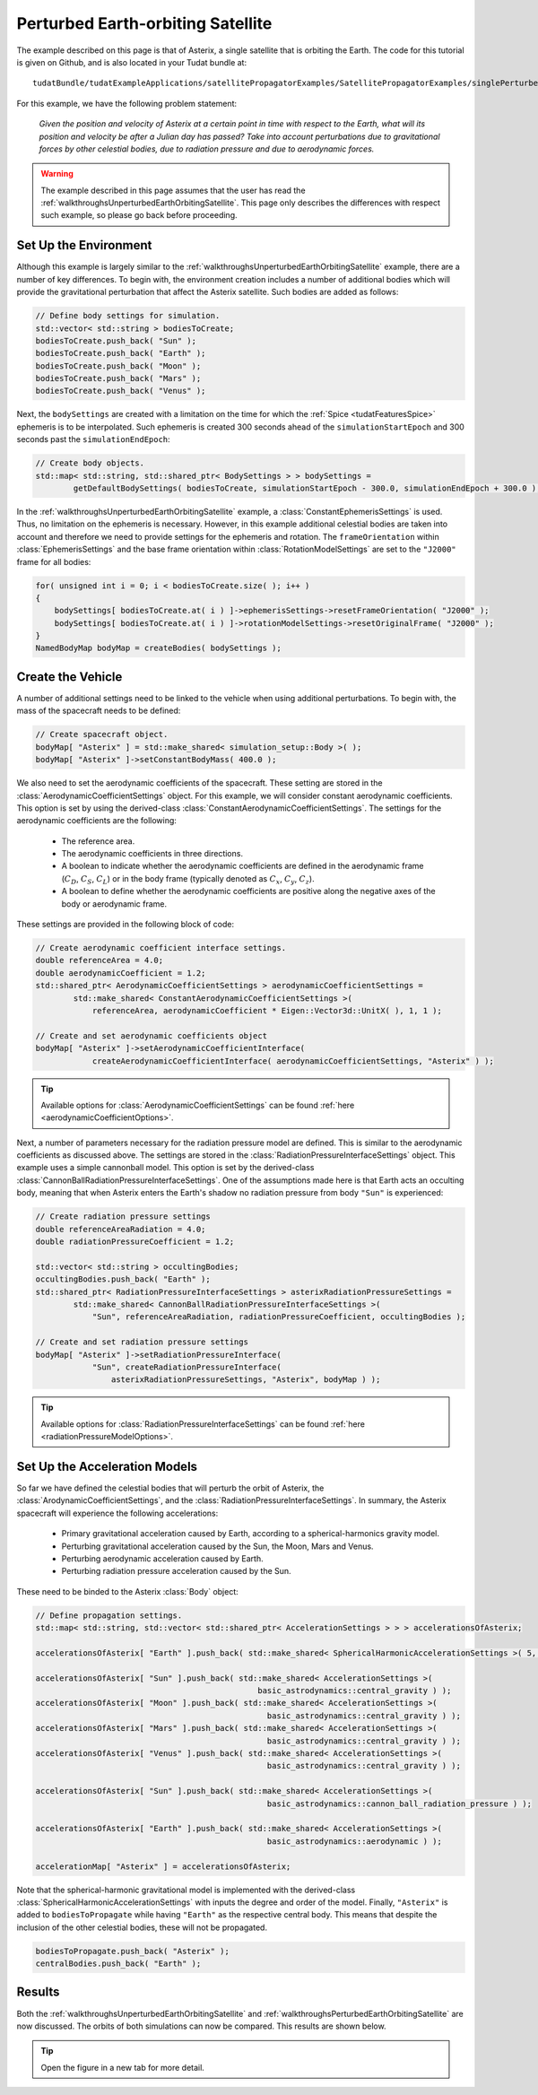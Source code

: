 .. _walkthroughsPerturbedEarthOrbitingSatellite:

Perturbed Earth-orbiting Satellite
==================================
The example described on this page is that of Asterix, a single satellite that is orbiting the Earth. The code for this tutorial is given on Github, and is also located in your Tudat bundle at::

   tudatBundle/tudatExampleApplications/satellitePropagatorExamples/SatellitePropagatorExamples/singlePerturbedSatellitePropagator.cpp

For this example, we have the following problem statement:

    *Given the position and velocity of Asterix at a certain point in time with respect to the Earth, what will its position and velocity be after a Julian day has passed? Take into account perturbations due to gravitational forces by other celestial bodies, due to radiation pressure and due to aerodynamic forces.*

.. warning:: The example described in this page assumes that the user has read the :ref:`walkthroughsUnperturbedEarthOrbitingSatellite`. This page only describes the differences with respect such example, so please go back before proceeding.

Set Up the Environment
~~~~~~~~~~~~~~~~~~~~~~
Although this example is largely similar to the :ref:`walkthroughsUnperturbedEarthOrbitingSatellite` example, there are a number of key differences. To begin with, the environment creation includes a number of additional bodies which will provide the gravitational perturbation that affect the Asterix satellite. Such bodies are added as follows:

.. code-block:: cpp

    // Define body settings for simulation.
    std::vector< std::string > bodiesToCreate;
    bodiesToCreate.push_back( "Sun" );
    bodiesToCreate.push_back( "Earth" );
    bodiesToCreate.push_back( "Moon" );
    bodiesToCreate.push_back( "Mars" );
    bodiesToCreate.push_back( "Venus" );

Next, the :literal:`bodySettings` are created with a limitation on the time for which the :ref:`Spice <tudatFeaturesSpice>` ephemeris is to be interpolated. Such ephemeris is created 300 seconds ahead of the :literal:`simulationStartEpoch` and 300 seconds past the :literal:`simulationEndEpoch`:

.. code-block:: cpp

    // Create body objects.
    std::map< std::string, std::shared_ptr< BodySettings > > bodySettings =
            getDefaultBodySettings( bodiesToCreate, simulationStartEpoch - 300.0, simulationEndEpoch + 300.0 );

In the :ref:`walkthroughsUnperturbedEarthOrbitingSatellite` example, a :class:`ConstantEphemerisSettings` is used. Thus, no limitation on the ephemeris is necessary. However, in this example additional celestial bodies are taken into account and therefore we need to provide settings for the ephemeris and rotation. The :literal:`frameOrientation` within :class:`EphemerisSettings` and the base frame orientation within :class:`RotationModelSettings` are set to the :literal:`"J2000"` frame for all bodies:

.. code-block:: cpp

    for( unsigned int i = 0; i < bodiesToCreate.size( ); i++ )
    {
        bodySettings[ bodiesToCreate.at( i ) ]->ephemerisSettings->resetFrameOrientation( "J2000" );
        bodySettings[ bodiesToCreate.at( i ) ]->rotationModelSettings->resetOriginalFrame( "J2000" );
    }
    NamedBodyMap bodyMap = createBodies( bodySettings );

Create the Vehicle
~~~~~~~~~~~~~~~~~~
A number of additional settings need to be linked to the vehicle when using additional perturbations. To begin with, the mass of the spacecraft needs to be defined:

.. code-block:: cpp

    // Create spacecraft object.
    bodyMap[ "Asterix" ] = std::make_shared< simulation_setup::Body >( );
    bodyMap[ "Asterix" ]->setConstantBodyMass( 400.0 );

We also need to set the aerodynamic coefficients of the spacecraft. These setting are stored in the :class:`AerodynamicCoefficientSettings` object. For this example, we will consider constant aerodynamic coefficients. This option is set by using the derived-class :class:`ConstantAerodynamicCoefficientSettings`. The settings for the aerodynamic coefficients are the following:

   - The reference area.
   - The aerodynamic coefficients in three directions.
   - A boolean to indicate whether the aerodynamic coefficients are defined in the aerodynamic frame (:math:`C_D`, :math:`C_S`, :math:`C_L`) or in the body frame (typically denoted as :math:`C_x`, :math:`C_y`, :math:`C_z`).
   - A boolean to define whether the aerodynamic coefficients are positive along the negative axes of the body or aerodynamic frame. 

These settings are provided in the following block of code:

.. code-block:: cpp

    // Create aerodynamic coefficient interface settings.
    double referenceArea = 4.0;
    double aerodynamicCoefficient = 1.2;
    std::shared_ptr< AerodynamicCoefficientSettings > aerodynamicCoefficientSettings =
            std::make_shared< ConstantAerodynamicCoefficientSettings >(
                referenceArea, aerodynamicCoefficient * Eigen::Vector3d::UnitX( ), 1, 1 );

    // Create and set aerodynamic coefficients object
    bodyMap[ "Asterix" ]->setAerodynamicCoefficientInterface(
                createAerodynamicCoefficientInterface( aerodynamicCoefficientSettings, "Asterix" ) );

.. tip:: Available options for :class:`AerodynamicCoefficientSettings` can be found :ref:`here <aerodynamicCoefficientOptions>`.

Next, a number of parameters necessary for the radiation pressure model are defined. This is similar to the aerodynamic coefficients as discussed above. The settings are stored in the :class:`RadiationPressureInterfaceSettings` object. This example uses a simple cannonball model. This option is set by the derived-class :class:`CannonBallRadiationPressureInterfaceSettings`. One of the assumptions made here is that Earth acts an occulting body, meaning that when Asterix enters the Earth's shadow no radiation pressure from body :literal:`"Sun"` is experienced:

.. code-block:: cpp

    // Create radiation pressure settings
    double referenceAreaRadiation = 4.0;
    double radiationPressureCoefficient = 1.2;

    std::vector< std::string > occultingBodies;
    occultingBodies.push_back( "Earth" );
    std::shared_ptr< RadiationPressureInterfaceSettings > asterixRadiationPressureSettings =
            std::make_shared< CannonBallRadiationPressureInterfaceSettings >(
                "Sun", referenceAreaRadiation, radiationPressureCoefficient, occultingBodies );

    // Create and set radiation pressure settings
    bodyMap[ "Asterix" ]->setRadiationPressureInterface(
                "Sun", createRadiationPressureInterface(
                    asterixRadiationPressureSettings, "Asterix", bodyMap ) );

.. tip:: Available options for :class:`RadiationPressureInterfaceSettings` can be found :ref:`here <radiationPressureModelOptions>`.

Set Up the Acceleration Models
~~~~~~~~~~~~~~~~~~~~~~~~~~~~~~
So far we have defined the celestial bodies that will perturb the orbit of Asterix, the :class:`ArodynamicCoefficientSettings`, and  the :class:`RadiationPressureInterfaceSettings`. In summary, the Asterix spacecraft will experience the following accelerations:

   - Primary gravitational acceleration caused by Earth, according to a spherical-harmonics gravity model.
   - Perturbing gravitational acceleration caused by the Sun, the Moon, Mars and Venus.
   - Perturbing aerodynamic acceleration caused by Earth.
   - Perturbing radiation pressure acceleration caused by the Sun.

These need to be binded to the Asterix :class:`Body` object:

.. code-block:: cpp

    // Define propagation settings.
    std::map< std::string, std::vector< std::shared_ptr< AccelerationSettings > > > accelerationsOfAsterix;
    
    accelerationsOfAsterix[ "Earth" ].push_back( std::make_shared< SphericalHarmonicAccelerationSettings >( 5, 5 ) );

    accelerationsOfAsterix[ "Sun" ].push_back( std::make_shared< AccelerationSettings >( 
                                                   basic_astrodynamics::central_gravity ) );
    accelerationsOfAsterix[ "Moon" ].push_back( std::make_shared< AccelerationSettings >(
                                                     basic_astrodynamics::central_gravity ) );
    accelerationsOfAsterix[ "Mars" ].push_back( std::make_shared< AccelerationSettings >(
                                                     basic_astrodynamics::central_gravity ) );
    accelerationsOfAsterix[ "Venus" ].push_back( std::make_shared< AccelerationSettings >(
                                                     basic_astrodynamics::central_gravity ) );
    
    accelerationsOfAsterix[ "Sun" ].push_back( std::make_shared< AccelerationSettings >(
                                                     basic_astrodynamics::cannon_ball_radiation_pressure ) );
    
    accelerationsOfAsterix[ "Earth" ].push_back( std::make_shared< AccelerationSettings >(
                                                     basic_astrodynamics::aerodynamic ) );

    accelerationMap[ "Asterix" ] = accelerationsOfAsterix;

Note that the spherical-harmonic gravitational model is implemented with the derived-class :class:`SphericalHarmonicAccelerationSettings` with inputs the degree and order of the model. Finally, :literal:`"Asterix"` is added to :literal:`bodiesToPropagate` while having :literal:`"Earth"` as the respective central body. This means that despite the inclusion of the other celestial bodies, these will not be propagated.

.. code-block:: cpp

    bodiesToPropagate.push_back( "Asterix" );
    centralBodies.push_back( "Earth" );

Results
~~~~~~~
Both the :ref:`walkthroughsUnperturbedEarthOrbitingSatellite` and :ref:`walkthroughsPerturbedEarthOrbitingSatellite` are now discussed. The orbits of both simulations can now be compared. This results are shown below. 

.. figure:: images/perturbedAndUnperturbed.png

.. tip:: Open the figure in a new tab for more detail.